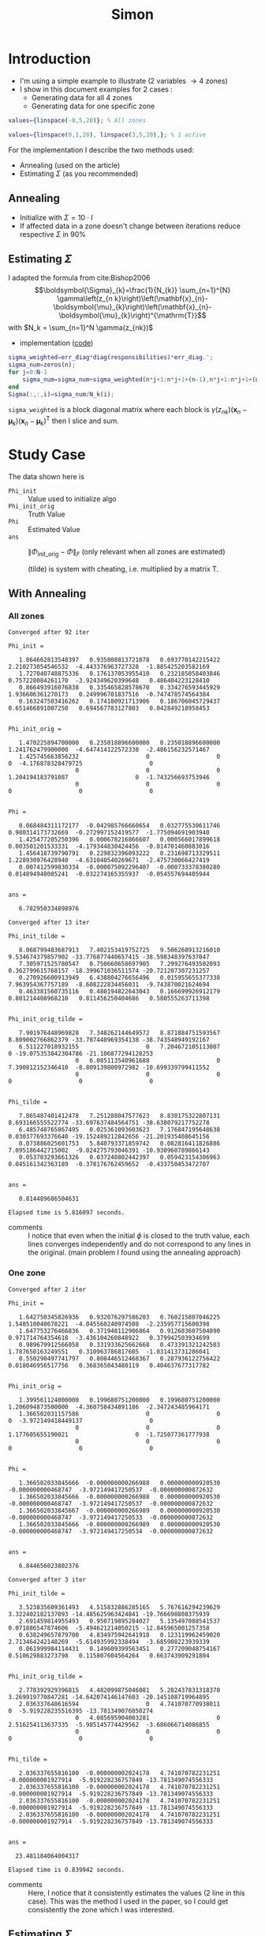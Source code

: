 #+TITLE: Simon
#+OPTIONS: toc:nil
#+latex_header:\definecolor{nord0}{HTML}{2E3440} \definecolor{nord1}{HTML}{3B4252} \definecolor{nord2}{HTML}{434C5E} \definecolor{nord3}{HTML}{4C566A} \definecolor{nord4}{HTML}{D8DEE9} \definecolor{nord5}{HTML}{E5E9F0} \definecolor{nord6}{HTML}{ECEFF4} \definecolor{nord7}{HTML}{8FBCBB} \definecolor{nord8}{HTML}{88C0D0} \definecolor{nord9}{HTML}{81A1C1} \definecolor{nord10}{HTML}{5E81AC} \definecolor{nord11}{HTML}{BF616A} \definecolor{nord12}{HTML}{D08770} \definecolor{nord13}{HTML}{EBCB8B} \definecolor{nord14}{HTML}{A3BE8C} \definecolor{nord15}{HTML}{B48EAD}
#+latex_header:\lstset{basicstyle=\ttfamily\color{nord4},backgroundcolor=\color{nord1},keywordstyle=\color{nord10},identifierstyle=\color{nord7},commentstyle=\color{nord3!0.2!gray},flexiblecolumns=true,stringstyle=\color{nord14},breaklines=false,linewidth=\linewidth,xleftmargin=-1cm,showstringspaces=false,keepspaces=true,showtabs=true,tabsize=2}
#+latex_header: \usepackage[style=authoryear]{biblatex}
#+latex_header: \addbibresource{~/docsThese/bibliography.bib}

* Introduction
- I'm using a simple example to illustrate (2 variables \to 4 zones)
- I show in this document examples for 2 cases :
  + Generating data for all 4 zones
  + Generating data for one specific zone


#+begin_src matlab
values={linspace(-0,5,20)}; % All zones
#+end_src

#+begin_src matlab
values={linspace(0,1,20), linspace(3,5,20),}; % 1 active
#+end_src

For the implementation I describe the two methods used:
- Annealing (used on the article)
- Estimating $\Sigma$ (as you recommended)

** Annealing
- Initialize with $\Sigma=10\cdot I$
- If affected data in a zone doesn't change between iterations reduce respective $\Sigma$ in 90%

** Estimating $\Sigma$
I adapted the formula from cite:Bishop2006
$$\boldsymbol{\Sigma}_{k}=\frac{1}{N_{k}} \sum_{n=1}^{N} \gamma\left(z_{n k}\right)\left(\mathbf{x}_{n}-\boldsymbol{\mu}_{k}\right)\left(\mathbf{x}_{n}-\boldsymbol{\mu}_{k}\right)^{\mathrm{T}}$$
with $N_k = \sum_{n=1}^N \gamma(z_{nk})$


- implementation ([[https://github.com/Accacio/em-gmm_MPC/blob/main/update_parameters.m][code]])
#+begin_src matlab
sigma_weighted=err_diag*diag(responsibilities)*err_diag.';
sigma_num=zeros(n);
for j=0:N-1
    sigma_num=sigma_num+sigma_weighted(n*j+1:n*j+1+(n-1),n*j+1:n*j+1+(n-1));
end
Sigma(:,:,i)=sigma_num/N_k(i);
#+end_src

\texttt{sigma\_weighted} is a block diagonal matrix where each block is $\gamma\left(z_{n k}\right)\left(\mathbf{x}_{n}-\boldsymbol{\mu}_{k}\right)\left(\mathbf{x}_{n}-\boldsymbol{\mu}_{k}\right)^{\mathrm{T}}$ then I slice and sum.

* Study Case
The data shown here is
- \texttt{Phi\_init} :: Value used to initialize algo
- \texttt{Phi\_init\_orig} :: Truth Value
- \texttt{Phi} :: Estimated Value
- \texttt{ans} :: $\|\Phi_{\text{init\_orig}}-\Phi\|_{F}$ (only relevant when all zones are estimated)

  (tilde) is system with cheating, i.e. multiplied by a matrix T.
** With Annealing
*** All zones
@@latex:\footnotesize@@
#+begin_example
Converged after 92 iter

Phi_init =

   1.864662813548397   0.935808813721078   0.693770142215422   2.210273054546532  -4.443376963727328  -1.885425203582169
   1.727040748875336   0.176137053955410   0.232185058403846   0.757228084261170  -3.924349620399648   0.486404223128410
   0.866493916076838   0.335465828578670   0.334276593445929   1.936606361270173   0.249996701837516  -0.747478574564384
   0.163247503416262   0.174180921713906   0.186706045729437   0.651466891007250   0.694567783127803   0.042849218958453


Phi_init_orig =

   1.470225894700000   0.235018896600000   0.235018896600000   1.241762479900000  -4.647414122572338  -2.486156232571467
   1.425745663856232                   0                   0                   0  -4.176878328479725                   0
                   0                   0                   0   1.204194183791087                   0  -1.743256693753946
                   0                   0                   0                   0                   0                   0


Phi =

   0.068484311172177  -0.042985766660654   0.032775530611746   0.980314173732669  -0.272997152419577  -1.775094691903940
   1.425477205250396   0.000678216866607   0.000566017899618   0.003501201533331  -4.179344830424456  -0.014701460883016
   1.456418739790791   0.229832396093222   0.231698713329511   1.228930976428940  -4.631040540269671  -2.475730066427419
   0.007412599830334  -0.000075092296407  -0.000733378380280   0.014894948085241  -0.032274165355937  -0.054557694405944


ans =

   6.782950334898976

Converged after 13 iter

Phi_init_tilde =

   8.068799483687913   7.402153419752725   9.506268913216010   9.534674379857902 -33.776877440657415 -38.598348397637047
   7.305971525780547   0.750660658697905   7.299276493502093   0.362799615768157 -18.399671036511574 -20.721207307231257
   0.270926600913949   6.438804276656496   0.015955655377338   7.963954367757189  -8.608222834456031  -9.743870021624694
   0.463381560735116   0.480194822643043   0.166699926912179   0.801214408968210   0.811456250404686   0.580555263711398


Phi_init_orig_tilde =

   7.901976448969828   7.348262144649572   8.871884751593567   8.809002766862379 -33.787448969354138 -38.743548949192167
   6.511227018932155                   0   7.204672105113007                   0 -19.075353842304786 -21.106877294128253
                   0   6.085113540961688                   0   7.390812152346410  -8.809139800972982 -10.699339799411552
                   0                   0                   0                   0                   0                   0


Phi_tilde =

   7.865487401412478   7.251288047577623   8.830175322807131   8.693166555522774 -33.697637484564751 -38.638079217752278
   6.485748765867495   0.025361093603623   7.176847195648638   0.030377693376640 -19.152489212842656 -21.201935408645156
   0.073886025601753   5.840793371859742   0.082816411826886   7.095186442715002  -9.024275793046391 -10.930960789866143
   0.053703293661326   0.037240802442397   0.059423154306963   0.045161342363189  -0.378176762459652  -0.433750453472707


ans =

   0.814489686504631

Elapsed time is 5.816097 seconds.
#+end_example
[[file:./20220311_1817_575x465.png]]

- comments :: I notice that even when the initial $\phi$ is closed to the truth value, each lines converges independently and do not correspond to any lines in the original. (main problem I found using the annealing approach)

*** One zone

@@latex:\footnotesize@@
#+begin_example
Converged after 2 iter

Phi_init =

   1.642750345826936   0.932076297586203   0.760215807046225   1.548510040678221  -4.045560240974508  -2.235957715600398
   1.647753276466836   0.371948112906864   0.912683607504090   0.971714764354618  -3.436104260848922   0.379942503934699
   0.989679912566058   0.331933625662668   0.473391321242503   1.787650163249551   0.310963786817605  -1.031413731286041
   0.550290497741797   0.808446512468367   0.287936122756422   0.018046956517756   0.368365043480119   0.404637677317782


Phi_init_orig =

   1.399561124000000   0.199680751200000   0.199680751200000   1.206094873500000  -4.360758434891186  -2.347243485964171
   1.366502031157586                   0                   0                   0  -3.972149418449137                   0
                   0                   0                   0   1.177605655190021                   0  -1.725077361777938
                   0                   0                   0                   0                   0                   0


Phi =

   1.366502033845666  -0.000000000266988   0.000000000920530  -0.000000000468747  -3.972149417250537  -0.000000000872632
   1.366502033845666  -0.000000000266988   0.000000000920530  -0.000000000468747  -3.972149417250537  -0.000000000872632
   1.366502033845667  -0.000000000266989   0.000000000920530  -0.000000000468747  -3.972149417250533  -0.000000000872632
   1.366502033845666  -0.000000000266989   0.000000000920530  -0.000000000468747  -3.972149417250534  -0.000000000872632


ans =

   6.844656023802376

Converged after 3 iter

Phi_init_tilde =

   3.523835609361493   4.515832886285165   5.767616294239629   3.322402182137093 -14.485625963424841 -19.766698808375939
   2.691459814955493   0.950719895284027   5.135497088541537   0.071886547874606  -5.494621214050215 -12.845965001257358
   0.638249657879700   4.834975942641918   0.123119962459020   2.713464242148269  -5.614935992338494  -3.685908223939339
   0.061999984114431   0.149609399563451   0.277209048754167   0.510629883273798   0.115807604564264   0.663743909291804


Phi_init_orig_tilde =

   2.778392929396815   4.482099875046081   5.282437831318370   3.269919770847281 -14.642074146147603 -20.145108719964895
   2.036337648616594                   0   4.741070770938011                   0  -5.919228235516395 -13.781349076850274
                   0   4.085695904003281                   0   2.516254113637335  -5.985145774429562  -3.686066714086855
                   0                   0                   0                   0                   0                   0


Phi_tilde =

   2.036337655816100  -0.000000002024178   4.741070782231251  -0.000000001927914  -5.919228236757849 -13.781349074556333
   2.036337655816100  -0.000000002024178   4.741070782231251  -0.000000001927914  -5.919228236757849 -13.781349074556333
   2.036337655816100  -0.000000002024178   4.741070782231251  -0.000000001927914  -5.919228236757849 -13.781349074556333
   2.036337655816100  -0.000000002024178   4.741070782231251  -0.000000001927914  -5.919228236757849 -13.781349074556333


ans =

  23.481184064004317

Elapsed time is 0.839942 seconds.
#+end_example

[[file:./20220311_1816_581x464.png]]

- comments :: Here, I notice that it consistently estimates the values (2 line in this case). This was the method I used in the paper, so I could get consistently the zone which I was interested.

** Estimating $\Sigma$
*** All zones

@@latex:\footnotesize@@
#+begin_example
Converged after 8 iter

Phi_init =

   1.888984484329581   1.031449613340461   0.493603574506341   1.570339258366121  -4.024766135721050  -1.589286702732742
   2.022062300212486   0.168959767636359   0.590585082578745   0.595341413093424  -3.865332367880572   0.788009062310685
   0.035333013644131   0.706814664279490   0.963482900971306   2.084704975941461   0.119005470126404  -1.683090877030933
   0.841960316915978   0.434062545389897   0.257116624739541   0.903576841067326   0.124936414475057   0.090467251413719


Phi_init_orig =

   1.409026875600000   0.204403206500000   0.204403206500000   1.211227260900000  -4.440733954264350  -2.395604785023592
   1.374532382141822                   0                   0                   0  -4.036458625122800                   0
                   0                   0                   0   1.181575114762127                   0  -1.751401132713173
                   0                   0                   0                   0                   0                   0


Phi =

   1.409026874173281   0.204403191916454   0.204403211721927   1.211227193540284  -4.440733941807762  -2.395604755546574
   1.374532376483672   0.000000003094674  -0.000000004438757   0.000000011957244  -4.036458629983115  -0.000000043205520
   0.000000013718863   0.000000017020466   0.000000001595029   1.181575111449390  -0.000000073644437  -1.751401138619064
   0.000000000908986  -0.000000000384054   0.000000000130239   0.000000000420273  -0.000000003582068  -0.000000002293883


ans =

     1.177584432120745e-07

Converged after 4 iter

Phi_init_tilde =

   2.117550105402768   8.594438399200678  11.428322723470759  11.081756163462192 -16.585407110994204 -48.511155164968422
   0.589800370016224   0.361588787921513   9.939228633655992   0.946333327305658  -0.563376675908429 -27.722387651607008
   0.110581105160798   8.365100069594455   0.248879009508006   9.283416513250192 -11.542047713140736 -13.051888130207459
   0.536634437524078   0.903737539380667   0.909512801053707   0.267664357678808   0.568385972440423   0.851356923976614


Phi_init_orig_tilde =

   1.634455595021149   8.379446932027005  11.311498352607458  10.900108853809826 -17.220266618727628 -49.374193971149374
   0.220364386134201                   0   9.472027534173067                   0  -0.647123151580660 -27.815603134891198
                   0   8.142341472727709                   0   9.259184487049342 -12.069064336331813 -13.724515687589738
                   0                   0                   0                   0                   0                   0


Phi_tilde =

   1.634455630777189   8.379446465507055  11.311498383696431  10.900108225461915 -17.220266413601784 -49.374193654318951
   0.220364354639213   0.000000082894588   9.472027460398778   0.000000115026309  -0.647123450093029 -27.815603506955771
   0.000000013190887   8.142341452628051   0.000000107037060   9.259184578379301 -12.069064388836477 -13.724516241360613
   0.000000001043216   0.000000002834571   0.000000007284496   0.000000000646842  -0.000000016381632  -0.000000042659926


ans =

     1.158960644823133e-06

Elapsed time is 1.206811 seconds.
#+end_example

[[file:./20220311_1749_583x464.png]]

- comments :: Here, it converges consistently when the initial error is small (1*rand()).

*** One zone

@@latex:\footnotesize@@
#+begin_example
Converged after 2 iter

Phi_init =

   1.535576817100000   0.267670288000000   0.267670288000000   1.275741311900000  -4.993629485939564  -2.677930939757034
   1.479415444563356                   0                   0                   0  -4.431758094613904                   0
                   0                   0                   0   1.229083025398051                   0  -1.807478724158308
                   0                   0                   0                   0                   0                   0


Phi_init_orig =

   1.535576817100000   0.267670288000000   0.267670288000000   1.275741311900000  -4.993629485939564  -2.677930939757034
   1.479415444563356                   0                   0                   0  -4.431758094613904                   0
                   0                   0                   0   1.229083025398051                   0  -1.807478724158308
                   0                   0                   0                   0                   0                   0


Phi =

   1.479415445995298   0.000000000837191  -0.000000000062339  -0.000000000719291  -4.431758097893068   0.000000000460229
   1.479415446376144  -0.000000000592284  -0.000000002690963   0.000000000293795  -4.431758092749845  -0.000000002527891
   1.479415447000903   0.000000002127020  -0.000000000659512  -0.000000001855795  -4.431758102439962   0.000000004980285
   1.479415447526047  -0.000000000092541  -0.000000001004702   0.000000000777582  -4.431758094638814  -0.000000004910697


ans =

   7.595847721134342
#+end_example

#+begin_example
Max iterations reached

Phi_init_tilde =

  13.492683564741229  10.496427805263544  10.767428378719371   7.279081921846479 -52.203144780091222 -40.306523848462284
  10.892476417425700   0.516397454085014   9.188341234014356   0.834801726897620 -31.710202602728003 -25.787764467618974
   0.915718325374517   7.386311383931365   0.647929010283169   5.499766690325515 -10.203945719553941  -7.053524353226981
   0.477894569504026   0.425630276755258   0.742875829219295   0.671035339436976   0.872326734416339   0.767223387382563


Phi_init_orig_tilde =

  12.782199348420676   9.522398151104319  10.199366953104240   6.765020233161592 -52.294094697345699 -40.501949183871133
  10.784252717876383                   0   8.779960920513417                   0 -32.305461898781680 -26.301376684196658
                   0   7.294300577108211                   0   4.987142722018295 -10.726934493679865  -7.334048374372181
                   0                   0                   0                   0                   0                   0


Phi_tilde =

   NaN   NaN   NaN   NaN   NaN   NaN
   NaN   NaN   NaN   NaN   NaN   NaN
   NaN   NaN   NaN   NaN   NaN   NaN
   NaN   NaN   NaN   NaN   NaN   NaN


ans =

   NaN

Elapsed time is 12.522801 seconds.
#+end_example

[[file:./20220311_1741_584x464.png]]

- comments :: Here, even though is initialized close to the truth value sometimes it diverges (reason still unknown).
* References
\printbibliography
